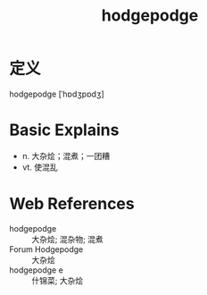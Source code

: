 #+title: hodgepodge
#+roam_tags:英语单词

* 定义
  
hodgepodge [ˈhɒdʒpɒdʒ]

* Basic Explains
- n. 大杂烩；混煮；一团糟
- vt. 使混乱

* Web References
- hodgepodge :: 大杂烩; 混杂物; 混煮
- Forum Hodgepodge :: 大杂烩
- hodgepodge e :: 什锦菜; 大杂烩
